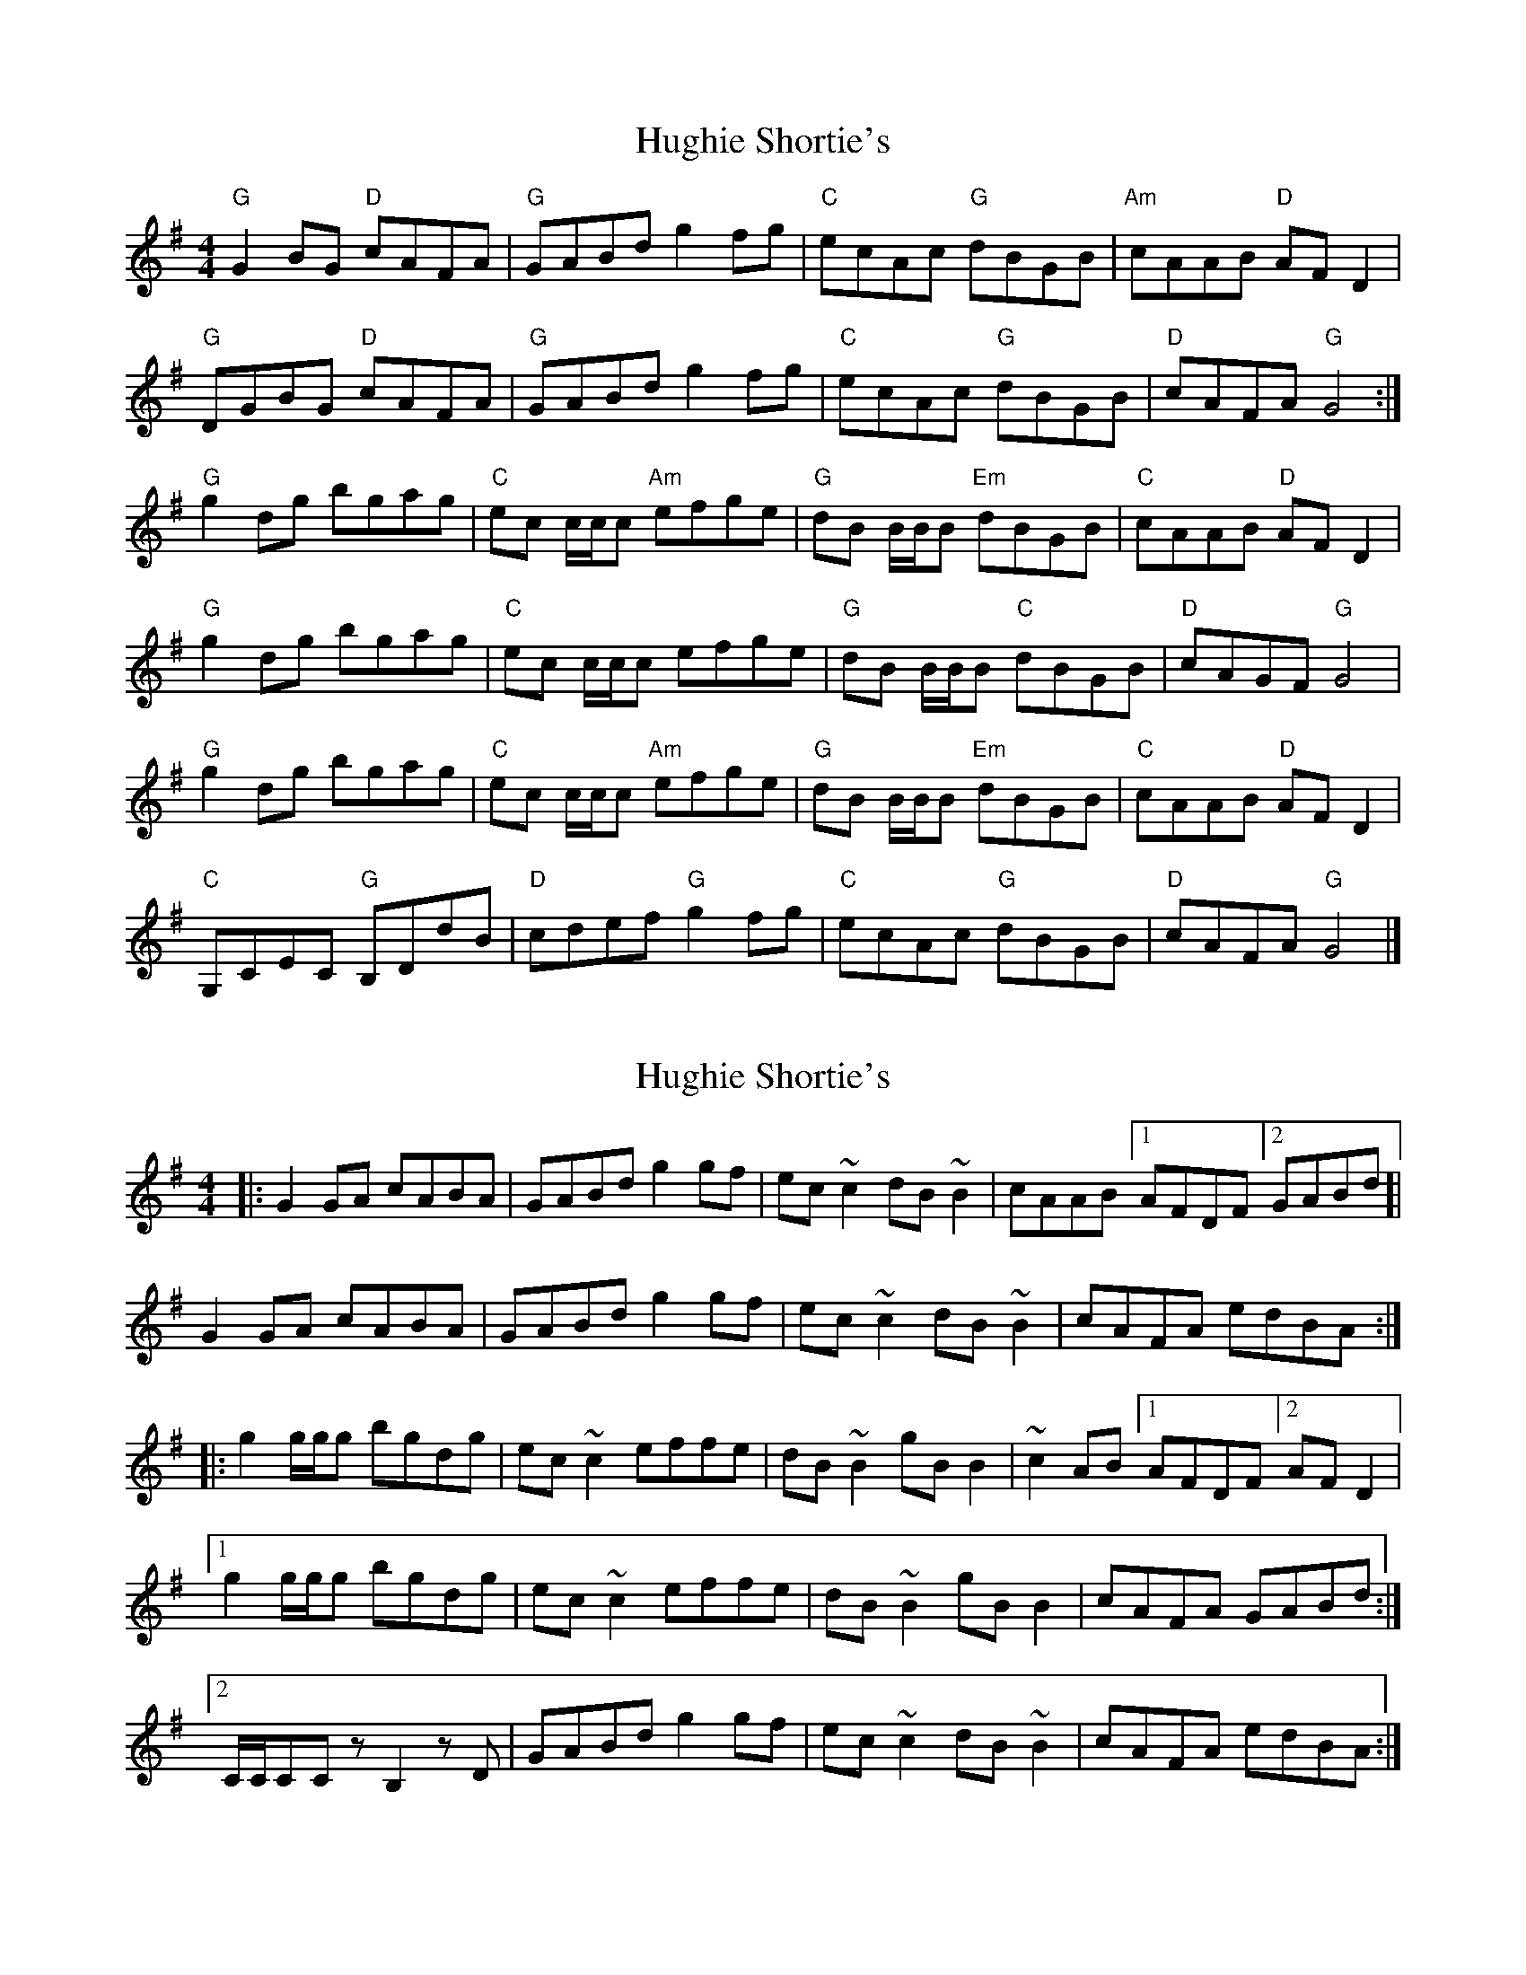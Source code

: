 X: 1
T: Hughie Shortie's
Z: SPeak
S: https://thesession.org/tunes/1086#setting1086
R: reel
M: 4/4
L: 1/8
K: Gmaj
"G"G2BG "D"cAFA| "G"GABd g2fg| "C"ecAc "G"dBGB| "Am"cAAB "D"AFD2|
"G"DGBG "D"cAFA| "G"GABd g2fg| "C"ecAc "G"dBGB| "D"cAFA "G"G4 :|
"G"g2dg bgag| "C"ec c/c/c "Am"efge| "G"dB B/B/B "Em"dBGB| "C"cAAB "D"AFD2|
"G"g2dg bgag| "C"ec c/c/c efge| "G"dB B/B/B "C"dBGB| "D"cAGF "G"G4|
"G"g2dg bgag| "C"ec c/c/c "Am"efge| "G"dB B/B/B "Em"dBGB| "C"cAAB "D"AFD2|
"C"G,CEC "G"B,DdB| "D"cdef "G"g2fg| "C"ecAc "G"dBGB| "D"cAFA "G"G4|]
X: 2
T: Hughie Shortie's
Z: malcombpiper
S: https://thesession.org/tunes/1086#setting14322
R: reel
M: 4/4
L: 1/8
K: Gmaj
|:G2GA cABA|GABd g2gf|ec~c2 dB~B2|cAAB [1 AFDF [2 GABd]|G2GA cABA|GABd g2gf|ec~c2 dB~B2|cAFA edBA:||:g2g/g/g bgdg|ec~c2 effe|dB~B2 gBB2|~c2AB [1 AFDF [2 AFD2|1g2g/g/g bgdg|ec~c2 effe|dB~B2 gBB2|cAFA GABd:|2C/C/CCz B,2zD|GABd g2gf|ec~c2 dB~B2|cAFA edBA:|
